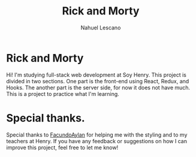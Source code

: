 #+title: Rick and Morty
#+author: Nahuel Lescano

* Rick and Morty
Hi! I'm studying full-stack web development at Soy Henry.
This project is divided in two sections. One part is the front-end using React, Redux, and Hooks. The another part is the server side, for now it does not have much. This is a project to practice what I'm learning.

* Special thanks.
Special thanks to [[https://github.com/FacundoAylan][FacundoAylan]] for helping me with the styling and to my teachers at Henry. If you have any feedback or suggestions on how I can improve this project, feel free to let me know!
